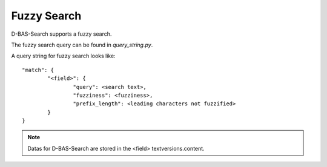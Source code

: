 Fuzzy Search
============

D-BAS-Search supports a fuzzy search.

The fuzzy search query can be found in  *query_string.py*.

A query string for fuzzy search looks like::

	"match": {
        	"<field>": {
                	"query": <search text>,
                        "fuzziness": <fuzziness>,
                        "prefix_length": <leading characters not fuzzified>
		}
	}

.. note::
	Datas for D-BAS-Search are stored in the <field> textversions.content.



